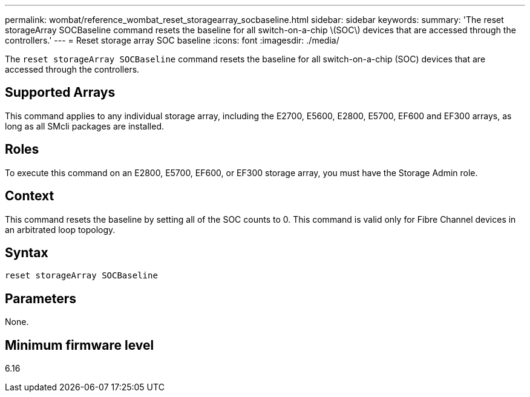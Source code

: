 ---
permalink: wombat/reference_wombat_reset_storagearray_socbaseline.html
sidebar: sidebar
keywords: 
summary: 'The reset storageArray SOCBaseline command resets the baseline for all switch-on-a-chip \(SOC\) devices that are accessed through the controllers.'
---
= Reset storage array SOC baseline
:icons: font
:imagesdir: ./media/

[.lead]
The `reset storageArray SOCBaseline` command resets the baseline for all switch-on-a-chip (SOC) devices that are accessed through the controllers.

== Supported Arrays

This command applies to any individual storage array, including the E2700, E5600, E2800, E5700, EF600 and EF300 arrays, as long as all SMcli packages are installed.

== Roles

To execute this command on an E2800, E5700, EF600, or EF300 storage array, you must have the Storage Admin role.

== Context

This command resets the baseline by setting all of the SOC counts to 0. This command is valid only for Fibre Channel devices in an arbitrated loop topology.

== Syntax

----
reset storageArray SOCBaseline
----

== Parameters

None.

== Minimum firmware level

6.16
